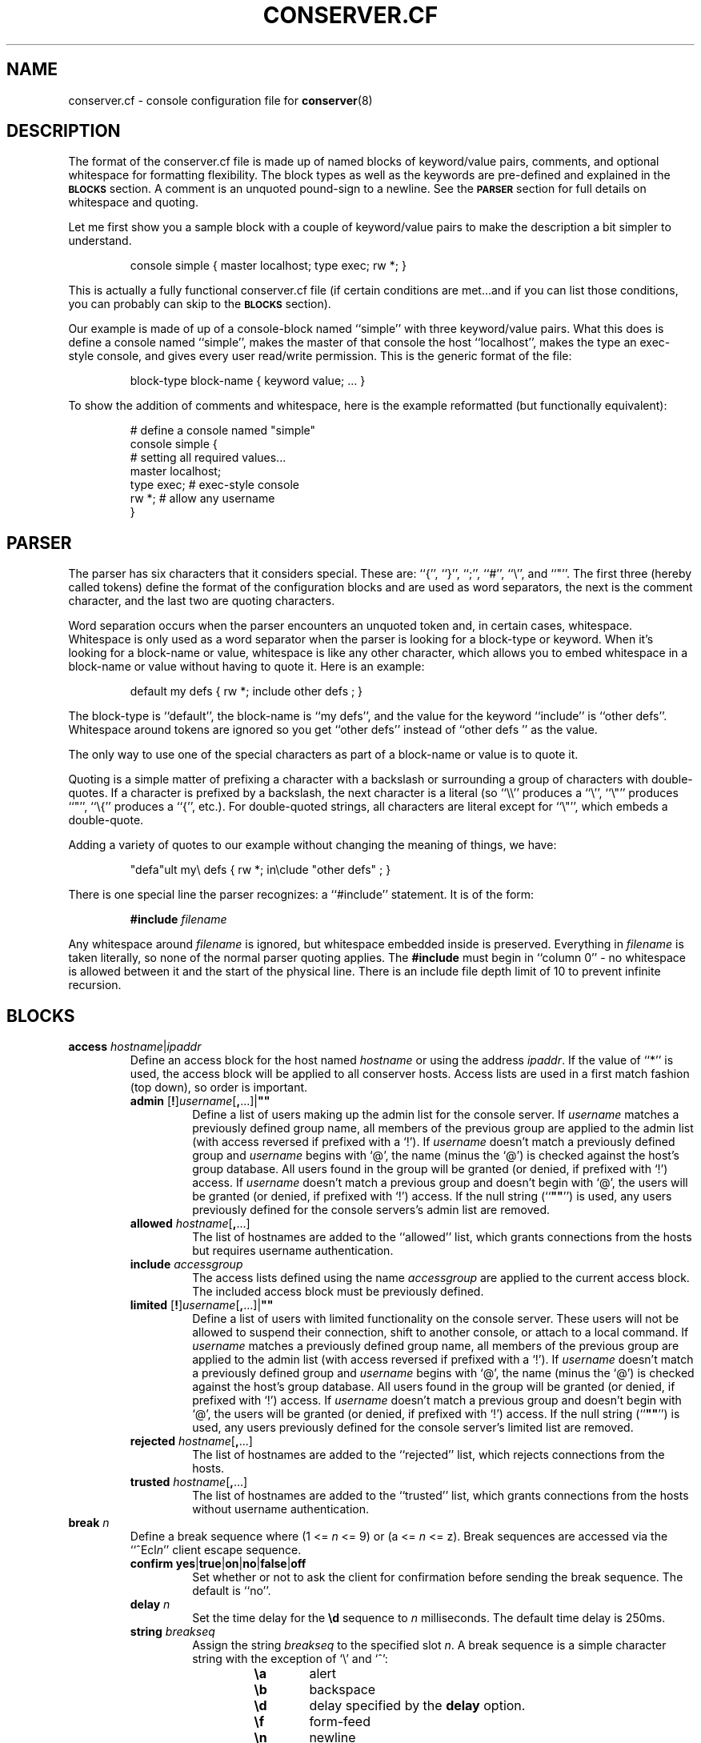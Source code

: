 .TH CONSERVER.CF 5 "2018/05/28" "conserver-8.2.2" "conserver"
.SH NAME
conserver.cf \- console configuration file for
.BR conserver (8)
.SH DESCRIPTION
The format of the conserver.cf file is made up of named blocks of
keyword/value pairs, comments, and optional whitespace for formatting
flexibility.
The block types as well as the keywords are pre-defined and
explained in the
.B \s-1BLOCKS\s0
section.
A comment is an unquoted pound-sign
to a newline.
See the
.B \s-1PARSER\s0
section for full details on whitespace and quoting.
.PP
Let me first show you a sample block with a couple of keyword/value
pairs to make the description a bit simpler to understand.
.IP
.ft CR
.nf
console simple { master localhost; type exec; rw *; }
.fi
.ft
.PP
This is actually a fully functional conserver.cf file (if certain
conditions are met...and if you can list those conditions, you can
probably can skip to the
.B \s-1BLOCKS\s0
section).
.PP
Our example is made of up of a console-block named ``simple'' with three
keyword/value pairs.
What this does is define a console named ``simple'',
makes the master of that console the host ``localhost'', makes the type
an exec-style console, and gives every user read/write permission.
This is the generic format of the file:
.IP
.ft CR
.nf
block-type block-name { keyword value; ... }
.fi
.ft
.PP
To show the addition of comments and whitespace, here is the example
reformatted (but functionally equivalent):
.IP
.ft CR
.nf
# define a console named "simple"
console simple {
    # setting all required values...
    master localhost;
    type exec;  # exec-style console
    rw *;       # allow any username
}
.fi
.ft
.SH PARSER
.PP
The parser has six characters that it considers special.
These are: ``{'', ``}'', ``;'', ``#'', ``\e'', and ``"''.
The first three (hereby called tokens) define the format of the
configuration blocks and are used as word
separators, the next is the comment character, and the last two are
quoting characters.
.PP
Word separation occurs when the parser encounters an unquoted token
and, in certain cases, whitespace.
Whitespace is only used as a word separator when the parser is
looking for a block-type or keyword.
When it's looking for a block-name or value, whitespace is like any
other character, which allows you to embed whitespace in a block-name
or value without having to quote it.
Here is an example:
.IP
.ft CR
.nf
default my defs { rw *; include other defs  ; }
.fi
.ft
.PP
The block-type is ``default'', the block-name is ``my defs'', and the value
for the keyword ``include'' is ``other defs''.
Whitespace around tokens are ignored so you get ``other defs''
instead of ``other defs  '' as the value.
.PP
The only way to use one of the special characters as part of a block-name
or value is to quote it.
.PP
Quoting is a simple matter of prefixing a character with a backslash or
surrounding a group of characters with double-quotes.
If a character is prefixed by a backslash, the next character is a
literal (so ``\e\e'' produces a ``\e'', ``\e"'' produces ``"'', ``\e{''
produces a ``{'', etc.).
For double-quoted strings, all characters are literal except for ``\e"'',
which embeds a double-quote.
.PP
Adding a variety of quotes to our example without changing the meaning
of things, we have:
.IP
.ft CR
.nf
"defa"ult my\e defs { rw *; in\eclude "other defs"  ; }
.fi
.ft
.PP
There is one special line the parser recognizes: a ``#include'' statement.
It is of the form:
.IP
.B #include
.I filename
.PP
Any whitespace around
.I filename
is ignored, but whitespace embedded inside is preserved.
Everything in
.I filename
is taken literally, so none of the normal parser quoting applies.
The
.B #include
must begin in ``column 0'' - no whitespace is allowed between it and
the start of the physical line.
There is an include file depth limit of 10 to prevent infinite recursion.
.SH BLOCKS
.TP
\f3access\fP \f2hostname\fP|\f2ipaddr\fP
.br
Define an access block for the host named
.I hostname
or using the address
.IR ipaddr .
If the value of ``*'' is used, the access block will be applied to
all conserver hosts.
Access lists are used in a first match
fashion (top down), so order is important.
.RS
.TP
\f3admin\fP [\f3!\fP]\f2username\fP[\f3,\fP...]|\f3""\fP
.br
Define a list of users making up the admin list for the console server.
If
.I username
matches a previously defined group name, all members of the previous
group are applied to the admin list (with access reversed if prefixed
with a `!').
If
.I username
doesn't match a previously defined group and
.I username
begins with `@', the name (minus the `@') is checked against the
host's group database.
All users found in the group will be granted (or denied, if prefixed
with `!') access.
If
.I username
doesn't match a previous group and doesn't begin with `@', the users
will be granted (or denied, if prefixed with `!') access.
If the null string (``\f3""\fP'') is used, any
users previously defined for the console servers's admin list are removed.
.TP
\f3allowed\fP \f2hostname\fP[\f3,\fP...]
.br
The list of hostnames are added to the ``allowed'' list, which grants
connections from the hosts but requires username authentication.
.TP
\f3include\fP \f2accessgroup\fP
.br
The access lists defined using the name
.I accessgroup
are applied to the current access block.
The included access block must be previously defined.
.TP
\f3limited\fP [\f3!\fP]\f2username\fP[\f3,\fP...]|\f3""\fP
.br
Define a list of users with limited functionality on the console server.
These users will not be allowed to suspend their connection,
shift to another console, or attach to a local command.
If
.I username
matches a previously defined group name, all members of the previous
group are applied to the admin list (with access reversed if prefixed
with a `!').
If
.I username
doesn't match a previously defined group and
.I username
begins with `@', the name (minus the `@') is checked against the
host's group database.
All users found in the group will be granted (or denied, if prefixed
with `!') access.
If
.I username
doesn't match a previous group and doesn't begin with `@', the users
will be granted (or denied, if prefixed with `!') access.
If the null string (``\f3""\fP'') is used, any
users previously defined for the console server's limited list are removed.
.TP
\f3rejected\fP \f2hostname\fP[\f3,\fP...]
.br
The list of hostnames are added to the ``rejected'' list, which rejects
connections from the hosts.
.TP
\f3trusted\fP \f2hostname\fP[\f3,\fP...]
.br
The list of hostnames are added to the ``trusted'' list, which grants
connections from the hosts without username authentication.
.RE
.TP
\f3break\fP \f2n\fP
.br
Define a break sequence where (1 <=
.I n
<= 9) or (a <=
.I n
<= z).
Break sequences are accessed via the
.RI ``^Ecl n ''
client escape sequence.
.RS
.TP
\f3confirm\fP \f3yes\fP|\f3true\fP|\f3on\fP|\f3no\fP|\f3false\fP|\f3off\fP
.br
Set whether or not to ask the client for confirmation before sending the
break sequence.
The default is ``no''.
.TP
\f3delay\fP \f2n\fP
.br
Set the time delay for the
.B \ed
sequence to
.I n
milliseconds.
The default time delay is 250ms.
.TP
\f3string\fP \f2breakseq\fP
.br
Assign the string
.IR breakseq
to the specified slot
.IR n .
A break sequence is a simple character string with the exception of `\e'
and `^':
.RS
.RS
.sp
.PD 0
.TP 6
.B \ea
alert
.TP
.B \eb
backspace
.TP
.B \ed
delay specified by the
.B delay
option.
.TP
.B \ef
form-feed
.TP
.B \en
newline
.TP
.B \er
carriage-return
.TP
.B \et
tab
.TP
.B \ev
vertical-tab
.TP
.B \ez
serial break
.TP
.B \e\e
backslash
.TP
.B \e^
circumflex
.TP
.BI \e ooo
octal representation of a character (where
.I ooo
is one to three octal digits)
.TP
.BI \e c
character
.I c
.TP
.B ^?
delete
.TP
.BI ^ c
control character
.RI ( c
is ``and''ed with 0x1f)
.PD
.RE
.RE
.RE
.TP
\f3config\fP \f2hostname\fP|\f2ipaddr\fP
.br
Define a configuration block for the host named
.I hostname
or using the address
.IR ipaddr .
If the value of ``*'' is used, the configuration block will be applied to
all conserver hosts.
.RS
.TP
\f3autocomplete\fP \f3yes\fP|\f3true\fP|\f3on\fP|\f3no\fP|\f3false\fP|\f3off\fP
.br
Turn the console name autocompletion feature on or off.
If autocompletion is on, a client can use any unique leading portion of a
console name when connecting to a console.
Autocompletion is on by default.
.TP
\f3defaultaccess\fP \f3rejected\fP|\f3trusted\fP|\f3allowed\fP
.br
Set the default access permission for all hosts not matched by
an access list (see the
.B \-a
command-line flag).
.TP
\f3daemonmode\fP \f3yes\fP|\f3true\fP|\f3on\fP|\f3no\fP|\f3false\fP|\f3off\fP
.br
Set whether or not to become a daemon when run (see the
.B \-d
command-line flag).
.TP
\f3initdelay\fP \f2number\fP
.br
Set the number of seconds between console initializations.
All consoles with the same
.B host
value will be throttled as a group (those without a
.B host
value are their own group).
In other words, each console within a group will only be initialized after
.I number
seconds passes from the previous initialization of a console in that group.
Different throttle groups are initialized simultaneously.
One warning: since consoles are split up and managed by seperate conserver
processes, it's possible for more than one conserver process to
have a throttle group based on a particular
.B host
value.
If this happens, each conserver process will throttle their groups 
independently of the other conserver processes, which results in a
more rapid initialization (per
.B host
value) than one might otherwise expect.
If
.I number
is zero, all consoles are initialized without delay.
.TP
\f3logfile\fP \f2filename\fP
.br
Set the logfile to write to when in daemon mode (see the
.B \-L
command-line flag).
.TP
\f3passwdfile\fP \f2filename\fP
.br
Set the password file location used for authentication (see the
.B \-P
command-line flag).
.TP
\f3primaryport\fP \f2number\fP|\f2name\fP
.br
Set the port used by the master conserver process (see the
.B \-p
command-line flag).
.TP
\f3redirect\fP \f3yes\fP|\f3true\fP|\f3on\fP|\f3no\fP|\f3false\fP|\f3off\fP
.br
Turn redirection on or off (see the
.B \-R
command-line flag).
.TP
\f3reinitcheck\fP \f2number\fP
.br
Set the number of minutes used between reinitialization checks (see the
.B \-O
command-line flag).
.TP
\f3secondaryport\fP \f2number\fP|\f2name\fP
.br
Set the base port number used by child processes (see the
.B \-b
command-line flag).
.TP
\f3setproctitle\fP \f3yes\fP|\f3true\fP|\f3on\fP|\f3no\fP|\f3false\fP|\f3off\fP
.br
Set whether or not the process title shows master/group functionality
as well as the port number the process is listening on and how many
consoles it is managing.
The operating system must support the
.BR setproctitle ()
call.
.TP
\f3sslcredentials\fP \f2filename\fP
.br
Set the
.SM SSL
credentials file location (see the
.B \-c
command-line flag).
.TP
\f3sslcacertificatefile\fP \f2filename\fP
.br
Load the valid CA certificates for the
.SM SSL
connection from the PEM encoded file.  This option overrides the global CA
list.
.TP
\f3sslreqclientcert\fP \f3yes\fP|\f3true\fP|\f3on\fP|\f3no\fP|\f3false\fP|\f3off\fP
.br
Set whether or not a certificate is required by the client to connect.
The default is ``no''.
.TP
\f3sslrequired\fP \f3yes\fP|\f3true\fP|\f3on\fP|\f3no\fP|\f3false\fP|\f3off\fP
.br
Set whether or not encryption is required when talking to clients (see the
.B \-E
command-line flag).
.TP
\f3unifiedlog\fP \f2filename\fP
.br
Set the location of the unified log to
.IR filename .
See the
.B \-U
command-line flag for details.
.RE
.TP
\f3console\fP \f2name\fP
.br
Define a console identified as
.IR name .
The keywords are the same as the
.B default
block with the following addition.
.RS
.TP
\f3aliases\fP \f2name\fP[\f3,\fP...]|\f3""\fP
.br
Define a list of console aliases.
If the null string (``\f3""\fP'') is used, any
aliases previously defined for the console are removed.
.RE
.TP
\f3default\fP \f2name\fP
.br
Define a block of defaults identified as
.IR name .
If 
.I name
is ``*'', the automatically applied default block is defined (basically
all consoles have an implicit ``include "*";'' at the beginning
of their definition).
.RS
.TP
\f3baud\fP \f3300\fP|\f3600\fP|\f31800\fP|\f32400\fP|\f34800\fP|\f39600\fP|\f319200\fP|\f338400\fP|\f357600\fP|\f3115200\fP
.br
Assign the baud rate to the console.
Only consoles of type ``device'' will use this value.
.TP
\f3break\fP \f2n\fP
.br
Assign the break sequence
.I n
as the default for the console, which is used by
the ``^Ecl0'' client escape sequence.
.TP
\f3breaklist\fP \f2n\fP[\f3,\fP...]|\f3""\fP
Associate a list of break sequences referenced by
.I n
with the console.
If ``*'' is used (the default), all defined break sequences will be available.
If the null string (``\f3""\fP'') is used, no sequences will be available.
.TP
\f3device\fP \f2filename\fP
.br
Assign the serial device
.I filename
as the path to the console.
Only consoles of type ``device'' will use this value.
.TP
\f3devicesubst\fP \f2c\fP\f3=\fP\f2t\fP[\f2n\fP]\f2f\fP[\f3,\fP...]|\f3""\fP
.br
Perform character substitutions on the
.B device
value.
A series of replacements can be defined by specifying a
comma-separated list of
\f2c\fP=\f2t\fP[\f2n\fP]\f2f\fP
sequences where
.I c
is any printable character,
.I t
specifies the replacement value,
.I n
is a field length (optional),
and
.I f
is the format string.
.I t
can be one of the characters below, catagorized as a string replacement
or a numeric replacement, which dictates the use of the
.I n
and
.I f
fields.
.RS
.RS
.sp
.PD 0
.TP
String Replacement
.TP
.B c
console name
.TP
.B h
.B host
value
.TP
.B r
.B replstring
value
.sp
.PP
Numeric Replacement
.TP
.B p
config
.B port
value
.TP
.B P
calculated port value
.PD
.RE
.RE
.IP
For string replacements, if the replacement isn't at least
.I n
characters, it will be padded with space characters on the left.
.I f
must be `s'.
For numeric replacements, the value will be formatted to at least
.I n
characters, padded with 0s if
.I n
begins with a 0, and space characters otherwise.
.I f
must be either `d', `x', `X', `a', or `A', specifying a decimal, lowercase
hexadecimal (0-9a-f), uppercase hexadecimal (0-9A-F), lowercase
alphanumeric (0-9a-z), or uppercase alphanumeric (0-9A-Z) conversion.
If the null string (``\f3""\fP'') is used, no replacements will be done.
.TP
\f3exec\fP \f2command|\f3""\fP
.br
Assign the string
.I command
as the command to access the console.
Conserver will run the command by
invoking ``/bin/sh -ce "\f2command\fP"''.
If the null string (``\f3""\fP'') is used or no
.B exec
keyword is specified, conserver will use the command ``/bin/sh -i''.
Only consoles of type ``exec'' will use this value.
.TP
\f3execrunas\fP [\f2user\fP][:\f2group\fP]|\f3""\fP
.br
By default, the command invoked by
.B exec
is run with the same privileges as the server.
If the server is running with root privileges, this option resets the user
and/or group of the invoked process to
.I user
and
.I group
respectively.
.I user
may be a username or numeric uid and
.I group
may be a group name or numeric gid.
Either one is optional.
If the server is not running with root privileges, these values
are not used.
If the null string (``\f3""\fP'') is specified, the default of running
with the same privileges as the server is restored.
.TP
\f3execsubst\fP \f2c\fP\f3=\fP\f2t\fP[\f2n\fP]\f2f\fP[\f3,\fP...]|\f3""\fP
.br
Perform character substitutions on the
.B exec
value.
See the
.B devicesubst
option for an explanation of the format string.
If the null string (``\f3""\fP'') is used, no replacements will be done.
.TP
\f3host\fP \f2hostname\fP
.br
Assign
.I hostname
as the host to connect to for accessing the console.
You must also set the
.B port
option for consoles of type ``host''.
Normally, only consoles of type ``host'' and ``ipmi'' will use this value,
however if the
.BR devicesubst ,
.BR execsubst ,
or
.B initsubst
keywords are used in any console type, this value is used.
.TP
\f3idlestring\fP \f2string\fP|\f3""\fP
.br
Assign the
.I string
that is sent to the console once the console is idle for an
.I idletimeout
amount of time.
If the null string (``\f3""\fP'') is used, the string is unset and
the default is used.
The string is interpreted just as a
.B break
string is interpreted (see the
.B break
configuration items for details) where all delays specified (via ``\ed'')
use the default delay time.
The default string is ``\en''.
.TP
\f3idletimeout\fP \f2number\fP[\f3s\fP|\f3m\fP|\f3h\fP]
.br
Set the idle timeout of the console to
.I number
seconds.
If an `s', `m', or `h' is used after
.IR number ,
the specified time is interpreted as seconds, minutes, or hours.
Set the timeout to zero to disable the idle timeout (the default).
.TP
\f3ipmiciphersuite\fP \f2number\fP
.br
Set the IPMI cipher suite.  Syntactically valid
values are -1 (the default) and greater.  Check the FreeIPMI documentation
for usable values.
.TP
\f3ipmikg\fP \f2string\fP|\f3""\fP
Set the BMC authentication key K_g to
.IR string .
A K_g value is a simple character string with the exception of `\e':
.RS
.RS
.sp
.PD 0
.TP 6
.B \e\e
backslash
.TP
.BI \e ooo
octal representation of a character (where
.I ooo
is one to three octal digits)
.TP
.BI \e c
character
.I c
.PD
.RE
.RE
.IP
The resulting value must be no more than 20 characters.
The null string (``\f3""\fP'') is the default.
.TP
\f3impiworkaround\fP [\f3!\fP]option[\f3,\fP...]|\f3""\fP
.br
You can turn off a workaround by prefixing it with a
.RB `` ! ''
character.
So, to turn off the
.B integrity
workaround, you would use
.BR !integrity .
The following are valid
.IR option s
and their mapping to FreeIPMI settings:
.RS
.sp
.PD 0
.TP 21
.B activation-status
.SM SKIP_SOL_ACTIVATION_STATUS
.TP
.B auth-capabilites
.SM AUTHENTICATION_CAPABILITIES
.TP
.B channel-payload
.SM SKIP_CHANNEL_PAYLOAD_SUPPORT
.TP
.B checksum
.SM NO_CHECKSUM_CHECK
.TP
.B default
.SM DEFAULT
.TP
.B ignore-payload-size
.SM IGNORE_SOL_PAYLOAD_SIZE
.TP
.B ignore-port
.SM IGNORE_SOL_PORT
.TP
.B integrity
.SM NON_EMPTY_INTEGRITY_CHECK_VALUE
.TP
.B intel-session
.SM INTEL_2_0_SESSION
.TP
.B packet-sequence
.SM INCREMENT_SOL_PACKET_SEQUENCE
.TP
.B privilege
.SM OPEN_SESSION_PRIVILEGE
.TP
.B serial-alerts
.SM SERIAL_ALERTS_DEFERRED
.TP
.B sun-session
.SM SUN_2_0_SESSION
.TP
.B supermicro-session
.SM SUPERMICRO_2_0_SESSION
.PD
.RE
.IP
If no
.B ipmiworkaround
is specified, the ``\f3default\fP'' workaround will be used.
The null string (``\f3""\fP'') unsets all workarounds,
including ``\f3default\fP''.
See the FreeIPMI documentation for details on what workarounds affect.
.TP
\f3ipmiprivlevel\fP \f2user\fP|\f2operator\fP|\f2admin\fP
.br
Set the privilege level for the username used during IPMI authentication.
The default privilege level is ``\f2admin\fP''.
.TP
\f3include\fP \f2default\fP
.br
The default block defined using the name
.I default
is applied to the current console or default block.
The included default block must be previously defined.
.TP
\f3initcmd\fP \f2command\fP|\f3""\fP
.br
Invoke
.I command
as soon as the console is brought up, redirecting the console
to stdin, stdout, and stderr of
.IR command .
The
.I command
is passed as an argument to ``/bin/sh -ce''.
If the null string (``\f3""\fP'') is used, the command is unset and
nothing is invoked.
.TP
\f3initrunas\fP [\f2user\fP][:\f2group\fP]|\f3""\fP
.br
By default, the command invoked by
.B initcmd
is run with the same privileges as the server.
If the server is running with root privileges, this option resets the user
and/or group of the invoked process to
.I user
and
.I group
respectively.
.I user
may be a username or numeric uid and
.I group
may be a group name or numeric gid.
Either one is optional.
If the server is not running with root privileges, these values
are not used.
If the null string (``\f3""\fP'') is specified, the default of running
with the same privileges as the server is restored.
.TP
\f3initspinmax\fP \f2n\fP|\f3""\fP
.br
Set the maximum number of ``spins'' allowed for the console to
.IR n ,
where 0 <=
.I n
<= 254.
A console is determined to be ``spinning'' if an attempt to initialize
the console occurs in under
.B initspintimer
seconds from its previous initialization and this quick
initialization occurs
.B initspinmax
times in a row.
If, at any point, the time between initializations is greater than
.BR initspintimer ,
the counter for reaching
.B initspinmax
resets to zero.
When a console is determined to be ``spinning'' it is forced down.
If the null string (``\f3""\fP'') is specified, the default of
.B 5
is used.
.TP
\f3initspintimer\fP \f2t\fP|\f3""\fP
.br
Set the number of seconds a console must be ``up'' to not be
considered ``spinning'' to
.IR t ,
where 0 <=
.I t
<= 254.
See
.B initspinmax
for a full description of console ``spinning.''
If the null string (``\f3""\fP'') is specified, the default of
.B 1
is used.
.TP
\f3initsubst\fP \f2c\fP\f3=\fP\f2t\fP[\f2n\fP]\f2f\fP[\f3,\fP...]|\f3""\fP
.br
Perform character substitutions on the
.B initcmd
value.
See the
.B devicesubst
option for an explanation of the format string.
If the null string (``\f3""\fP'') is used, no replacements will be done.
.TP
\f3logfile\fP \f2filename\fP|\f3""\fP
.br
Assign the logfile specified by
.I filename
to the console.
Any occurrence of ``&'' in
.I filename
will be replaced with the name of the console.
If the null string (``\f3""\fP'') is used, the logfile name is unset and
no logging will occur.
.TP
\f3logfilemax\fP \f2number\fP[\f3k\fP|\f3m\fP]
.br
Enable automatic rotation of
.B logfile
once its size exceeds
.I number
bytes.
Specifying
.B k
or
.B m
interpret
.I number
as kilobytes and megabytes.
.I number
must be at least 2048 bytes.
A value of zero will turn off automatic rotation of
.BR logfile .
The
.B logfile
.I filename
will be renamed
.IR filename -\s-1YYYYMMDD\s0-\s-1HHMMSS\s0,
where the extension is the current GMT year, month, day, hour,
minute, and second (to prevent issues with clock rollbacks).
File sizes are checked every 5 minutes with an additional initial
pseudo-random delay of up to one minute (to help prevent all processes
checking all consoles simultaneously).
2.5% (minimum 100 bytes, maximum 4000 bytes) of the old
logfile is read from the end of the file.
All data past the first newline is moved (not copied) to the new logfile
so that a replay of the console works and starts on a line boundary.
.TP
\f3master\fP \f2hostname\fP|\f2ipaddr\fP
.br
Define which conserver host manages the console.
The host may be specified by
.I hostname
or using the address
.IR ipaddr .
.TP
\f3motd\fP \f2message\fP|\f3""\fP
.br
Set the "message of the day" for the console to
.IR message ,
which gets displayed when a client attaches to the console.
If the null string (``\f3""\fP'') is used, the MOTD is unset and
no message will occur.
.TP
\f3options\fP [\f3!\fP]option[\f3,\fP...]|\f3""\fP
.br
You can negate the option by prefixing it with a
.RB `` ! ''
character.
So, to turn off the
.B hupcl
flag, you would use
.BR !hupcl .
The following are valid
.IR option s:
.RS
.sp
.PD 0
.TP 12
.B ixon
Enable
.SM XON/XOFF
flow control on output.
Only consoles of type ``device'' or ``exec'' will use this value.
Default is
.BR ixon .
.TP
.B ixany
Enable any character to restart output.
Only consoles of type ``device'' or ``exec'' will use this value.
Default is
.BR !ixany .
.TP
.B ixoff
Enable
.SM XON/XOFF
flow control on input.
Only consoles of type ``device'' or ``exec'' will use this value.
Default is
.B ixoff
for consoles of type ``device'' and
.B !ixoff
for consoles of type ``exec''.
.TP
.B crtscts
Enable
.SM RTS/CTS
(hardware) flow control.
Only consoles of type ``device'' will use this value.
Default is
.BR !crtscts .
.TP
.B cstopb
Set two stop bits, rather than one.
Only consoles of type ``device'' will use this value.
Default is
.BR !cstopb .
.TP
.B hupcl
Lower modem control lines after last process closes the device (hang up).
Only consoles of type ``device'' will use this value.
Default is
.BR !hupcl .
.TP
.B ondemand
Initialize the console when a client requests a connection to the console.
When no clients are connected, bring the console down.
The conserver option
.B \-i
will set this flag for all consoles.
Default is
.BR !ondemand .
.TP
.B striphigh
Strip the high bit off all data coming from this console and all clients
connected to this console before processing occurs.
The conserver option
.B \-7
will set this flag for all consoles.
Default is
.BR !striphigh .
.TP
.B reinitoncc
Automatically reinitialize (``bring up'') a downed console when a client
connects.
Without this option, a client will be attached to the downed console
and will need to manually reinitialize the console with an escape sequence.
The conserver option
.B \-o
will set this flag for all consoles.
Default is
.BR !reinitoncc .
.TP
.B autoreinit
Allow this console to be automatically reinitialized if it unexpectedly
goes down.
If the console doesn't come back up, it is retried every minute.
A console of type ``exec'' that exits with a zero exit status is
automatically reinitialized regardless of this setting.
The conserver option
.B \-F
will
.B unset
this flag for all consoles.
Default is
.BR autoreinit .
.TP
.B unloved
Enable the sending of this console's output (prefixed with its
name) to the daemon's stdout (or the logfile if in daemon mode) when no
clients are connected to the console.
The conserver option
.B \-u
will set this flag for all consoles.
Default is
.BR !unloved .
.TP
.B login
Allow users to log into this console.
If logins are not allowed, conserver will send a generic message to the
client saying so and terminate the connection.
You can override the generic message by setting the
.B motd
message.
Default is
.BR login .
.PD
.RE
.TP
\f3parity\fP \f3even\fP|\f3mark\fP|\f3none\fP|\f3odd\fP|\f3space\fP
.br
Set the parity option for the console.
Only consoles of type ``device'' will use this value.
.TP
\f3password\fP \f2password\fP|\f3""\fP
.br
Use
.I password
during IPMI authentication.
If the null string (``\f3""\fP'') is used (the default), no password will be used.
.TP
\f3port\fP \f2number\fP|\f2name\fP
.br
Set the port used to access the console.
The port may be specified as a
.I number
or a
.IR name .
A
.I name
will cause a
.BR getservbyname (3)
call to look up the port number.
The
.BR port ,
.BR portbase ,
and
.B portinc
values are all used to calculate the final port number to connect to.
The formula used is
.IR finalport " = "
.BR portbase " + "
.BR portinc " * " port .
By using proper values in the formula, you can reference ports on a
terminal server by their physical numbering of
.RI 0.. n
or
.RI 1.. n
(depending on if you like zero-based or one-based numbering).
Warning: you can generate a -1 value with this formula,
which will become a very high numbered positive
value (since things are stored unsigned).
You must also set the
.B host
option as well.
Normally, only consoles of type ``host'' will use this value, however
if the
.BR devicesubst ,
.BR execsubst ,
or
.B initsubst
keywords are used in any console type, this value is used.
.TP
\f3portbase\fP \f2number\fP
.br
Set the base value for the port calculation formula.
.I number
must be 0 or greater.
The default is zero.
See
.B port
for the details of the formula.
.TP
\f3portinc\fP \f2number\fP
.br
Set the increment value for the port calculation formula.
.I number
must be 0 or greater.
The default is one.
See
.B port
for the details of the formula.
.TP
\f3protocol\fP \f3telnet\fP|\f3raw\fP
.br
Set the protocol used to send and receive data from the console.
If
.B raw
is used, all data is sent ``as is'', unprotected by any protocol specification.
If
.B telnet
is used (which is the default), data is encapsulated in the telnet protocol.
The
.B striphigh
console option still applies when data is read by the server, and if enabled,
can impact the encapsulation process.
.TP
\f3replstring\fP \f2string\fP
.br
A generic replacement string that can be used by the
.BR devicesubst ,
.BR execsubst ,
and
.B initsubst
keywords.
.TP
\f3ro\fP [\f3!\fP]\f2username\fP[\f3,\fP...]|\f3""\fP
.br
Define a list of users making up the read-only access list
for the console.
If
.I username
matches a previously defined group name, all members of the previous
group are applied to the read-only access list (with access reversed
if prefixed with a `!').
If
.I username
doesn't match a previously defined group and
.I username
begins with `@', the name (minus the `@') is checked against the
host's group database.
All users found in the group will be granted (or denied, if prefixed
with `!') read-only access.
If
.I username
doesn't match a previous group and doesn't begin with `@', the users
will be granted (or denied, if prefixed with `!') read-only access.
If the null string (``\f3""\fP'') is used, any
users previously defined for the console's read-only list are removed.
.TP
\f3rw\fP [\f3!\fP]\f2username\fP[\f3,\fP...]|\f3""\fP
.br
Define a list of users making up the read-write access list
for the console.
If
.I username
matches a previously defined group name, all members of the previous
group are applied to the read-write access list (with access reversed
if prefixed with a `!').
If
.I username
doesn't match a previously defined group and
.I username
begins with `@', the name (minus the `@') is checked against the
host's group database.
All users found in the group will be granted (or denied, if prefixed
with `!') read-write access.
If
.I username
doesn't match a previous group and doesn't begin with `@', the users
will be granted (or denied, if prefixed with `!') read-write access.
If the null string (``\f3""\fP'') is used, any
users previously defined for the console's read-write list are removed.
.TP
\f3tasklist\fP \f2c\fP[\f3,\fP...]|\f3""\fP
Associate a list of tasks referenced by
.I c
with the console.
If ``*'' is used (the default), all defined tasks will be available.
If the null string (``\f3""\fP'') is used, no tasks will be available.
.TP
\f3timestamp\fP [\f2number\fP[\f3m\fP|\f3h\fP|\f3d\fP|\f3l\fP]][\f3a\fP][\f3b\fP]|\f3""\fP
.br
Specifies the time between timestamps applied to the console
log file and whether to log read/write connection actions.
The timestamps look like ``[-- MARK -- Mon Jan 25 14:46:56 1999]''.
The
.RB ` m ',
.RB ` h ',
and
.RB ` d '
tags specify ``minutes'' (the default), ``hours'', and ``days''.
The
.RB ` l '
tag specifies ``lines'' and will cause timestamps of the
form ``[Mon Jan 25 14:46:56 PST 1999]'' to
be placed every
.I number
lines (a newline character signifies a new line).
So, ``5h'' specifies every five hours and ``2l'' specifies every
two lines.
An
.RB ` a '
can be specified to add logs of ``attached'', ``detached'',
and ``bumped'' actions, including the user's name and the host from which the
client connection was made.
A
.RB ` b '
can be specified to add logging of break sequences sent to the console.
.TP
\f3type\fP \f3device\fP|\f3ipmi\fP|\f3exec\fP|\f3host\fP|\f3noop\fP|\f3uds\fP
.br
Set the type of console.
A type of
.RB `` device ''
should be used for local serial ports (also set the
.B device
value).
A type of
.RB `` ipmi ''
should be used for IPMI serial over LAN consoles (also set the
.B host
value and possibly the
.BR username ,
.BR password ,
and
.BR ipmi *
values).
A type of
.RB `` exec ''
should be used for command invocations (perhaps also set the
.B exec
value).
A type of
.RB `` host ''
should be used for terminal servers and other TCP socket-based
interaction (also set the
.B host
and
.B port
values).
A type of
.RB `` noop ''
should be used as a placeholder - it does nothing, ignores any
.B logfile
value and forces the
.B !nologin
option (so you might want to set the
.B motd
value).
A type of
.RB `` uds ''
should be used for Unix domain sockets (also set the
.B uds
option).
.TP
\f3uds\fP \f2filename\fP
.br
Assign the Unix domain socket
.I filename
as the path to the console.
Only consoles of type ``uds'' will use this value.
.TP
\f3udssubst\fP \f2c\fP\f3=\fP\f2t\fP[\f2n\fP]\f2f\fP[\f3,\fP...]|\f3""\fP
.br
Perform character substitutions on the
.B uds
value.
See the
.B devicesubst
option for an explanation of the format string.
If the null string (``\f3""\fP'') is used, no replacements will be done.
.TP
\f3username\fP \f2username\fP|\f3""\fP
.br
Use
.I username
during IPMI authentication.
If the null string (``\f3""\fP'') is used (the default), the ``null'' user will be used.
.RE
.TP
\f3group\fP \f2name\fP
.br
Define a user group identified as
.IR name .
.RS
.TP
\f3users\fP [\f3!\fP]\f2username\fP[\f3,\fP...]|\f3""\fP
.br
Define a list of users making up the group
.IR name .
If
.I username
matches a previously defined group name, all members of the previous
group are applied to the current group (with access reversed
if prefixed with a `!').
If
.I username
doesn't match a previously defined group and
.I username
begins with `@', the name (minus the `@') is checked against the
host's group database.
All users found in the group will be recorded with (or without, if prefixed
with `!') access.
If
.I username
doesn't match a previous group and doesn't begin with `@', the users
will be recorded with (or without, if prefixed with `!') access.
If the null string (``\f3""\fP'') is used, any
users previously defined for this group are removed.
.RE
.TP
\f3task\fP \f2c\fP
.br
Define a task where
.I c
is a lowercase alphanumeric (0-9a-z).
Tasks are invoked via the
.RI ``^Ec! c ''
client escape sequence.
.RS
.TP
\f3cmd\fP \f2command\fP|\f3""\fP
.br
Invoke
.I command
on the server when instructed by the client.
All file descriptors are closed, except for stderr (which is inherited from
the server).
The
.I command
is passed as an argument to ``/bin/sh -ce'' and is a ``fire and forget''
methodology (you need to check logs for any issues).
If the null string (``\f3""\fP'') is used, the entire task definition is ignored.
.TP
\f3confirm\fP \f3yes\fP|\f3true\fP|\f3on\fP|\f3no\fP|\f3false\fP|\f3off\fP
.br
Set whether or not to ask the client for confirmation before invoking the task.
The default is ``no''.
.TP
\f3description\fP \f2string\fP
.br
Set a description for the task.  When a client lists tasks,
.I string
will be printed instead of the command defined above.
If the null string (``\f3""\fP'') is used, the command defined above will
be printed.
.TP
\f3runas\fP [\f2user\fP][:\f2group\fP]|\f3""\fP
.br
By default, the command invoked by
.B cmd
is run with the same privileges as the server.
If the server is running with root privileges, this option resets the user
and/or group of the invoked process to
.I user
and
.I group
respectively.
.I user
may be a username or numeric uid and
.I group
may be a group name or numeric gid.
Either one is optional.
If the server is not running with root privileges, these values
are not used.
If the null string (``\f3""\fP'') is specified, the default of running
with the same privileges as the server is restored.
.TP
\f3subst\fP \f2c\fP\f3=\fP\f2t\fP[\f2n\fP]\f2f\fP[\f3,\fP...]|\f3""\fP
.br
Perform character substitutions on the
.B cmd
value.
See the
.B devicesubst
option for an explanation of the format string.
If the null string (``\f3""\fP'') is used, no replacements will be done.
.RE
.SH AUTHORS
Bryan Stansell, conserver.com
.SH "SEE ALSO"
.BR console (1),
.BR conserver.passwd (5),
.BR conserver (8)
